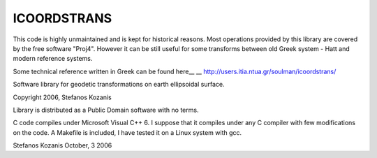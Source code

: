ICOORDSTRANS
------------

This code is highly unmaintained and is kept for historical reasons.
Most operations provided by this library are covered by the free
software "Proj4". However it can be still useful for some transforms
between old Greek system - Hatt and modern reference systems.

Some technical reference written in Greek can be found here__
__ http://users.itia.ntua.gr/soulman/icoordstrans/

Software library for geodetic transformations on earth
ellipsoidal surface.

Copyright 2006, Stefanos Kozanis

Library is distributed as a Public Domain software with
no terms.


C code compiles under Microsoft Visual C++ 6. I suppose
that it compiles under any C compiler with few
modifications on the code. A Makefile is included,
I have tested it on a Linux system with gcc.

Stefanos Kozanis
October, 3 2006
